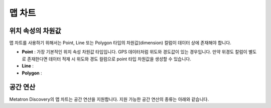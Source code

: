 맵 차트
-------------------------------

위치 속성의 차원값
===============================

맵 차트를 사용하기 위해서는 Point, Line 또는 Polygon 타입의 차원값(dimension) 칼럼이 데이터 상에 존재해야 합니다.

- **Point** : 가장 기본적인 위치 속성 차원값 타입입니다. GPS 데이터처럼 위도와 경도값이 있는 경우입니다. 만약 위경도 칼럼이 별도로 존재한다면 데이터 적재 시 위도와 경도 컬럼으로 point 타입 차원값을 생성할 수 있습니다.
- **Line** :
- **Polygon** :


공간 연산
==============================
Metatron Discovery의 맵 차트는 공간 연산을 지원합니다. 지원 가능한 공간 연산의 종류는 아래와 같습니다.


